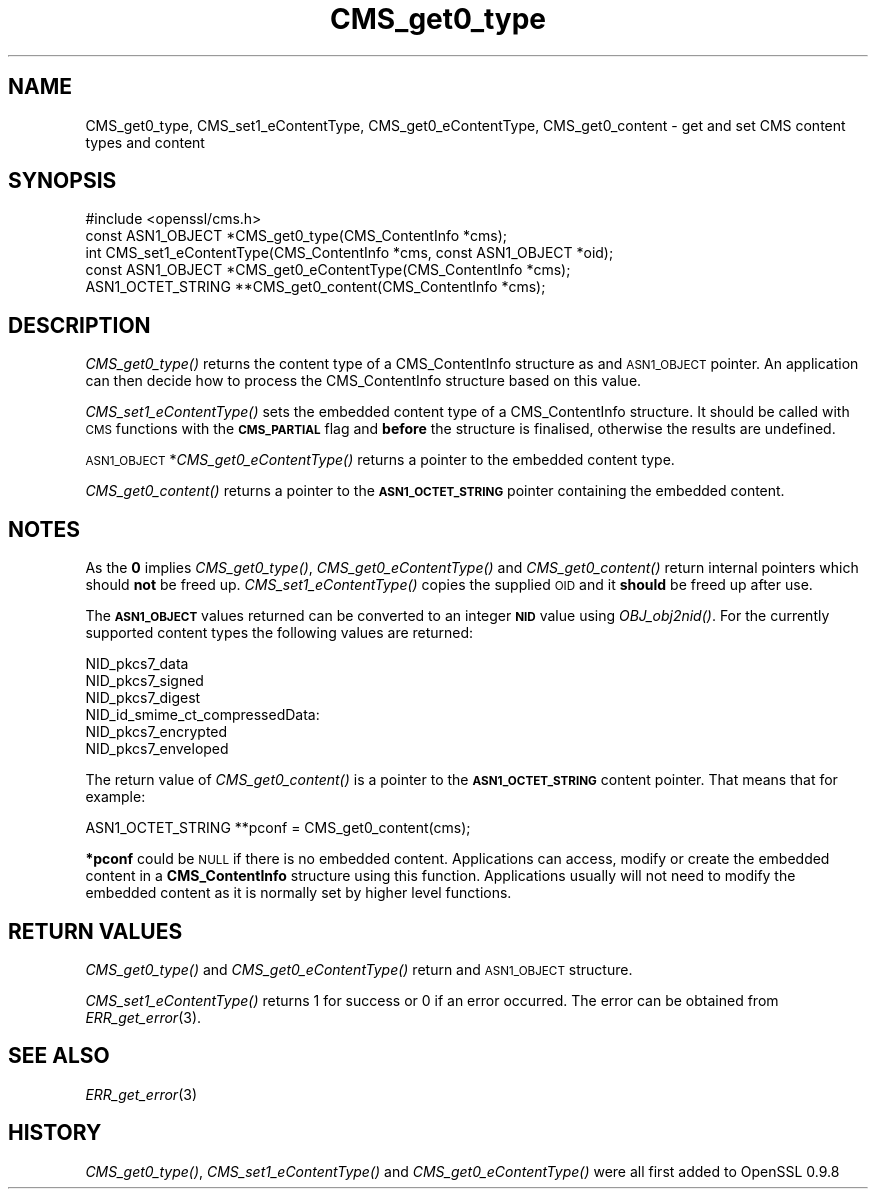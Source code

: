 .\" Automatically generated by Pod::Man 2.28 (Pod::Simple 3.29)
.\"
.\" Standard preamble:
.\" ========================================================================
.de Sp \" Vertical space (when we can't use .PP)
.if t .sp .5v
.if n .sp
..
.de Vb \" Begin verbatim text
.ft CW
.nf
.ne \\$1
..
.de Ve \" End verbatim text
.ft R
.fi
..
.\" Set up some character translations and predefined strings.  \*(-- will
.\" give an unbreakable dash, \*(PI will give pi, \*(L" will give a left
.\" double quote, and \*(R" will give a right double quote.  \*(C+ will
.\" give a nicer C++.  Capital omega is used to do unbreakable dashes and
.\" therefore won't be available.  \*(C` and \*(C' expand to `' in nroff,
.\" nothing in troff, for use with C<>.
.tr \(*W-
.ds C+ C\v'-.1v'\h'-1p'\s-2+\h'-1p'+\s0\v'.1v'\h'-1p'
.ie n \{\
.    ds -- \(*W-
.    ds PI pi
.    if (\n(.H=4u)&(1m=24u) .ds -- \(*W\h'-12u'\(*W\h'-12u'-\" diablo 10 pitch
.    if (\n(.H=4u)&(1m=20u) .ds -- \(*W\h'-12u'\(*W\h'-8u'-\"  diablo 12 pitch
.    ds L" ""
.    ds R" ""
.    ds C` ""
.    ds C' ""
'br\}
.el\{\
.    ds -- \|\(em\|
.    ds PI \(*p
.    ds L" ``
.    ds R" ''
.    ds C`
.    ds C'
'br\}
.\"
.\" Escape single quotes in literal strings from groff's Unicode transform.
.ie \n(.g .ds Aq \(aq
.el       .ds Aq '
.\"
.\" If the F register is turned on, we'll generate index entries on stderr for
.\" titles (.TH), headers (.SH), subsections (.SS), items (.Ip), and index
.\" entries marked with X<> in POD.  Of course, you'll have to process the
.\" output yourself in some meaningful fashion.
.\"
.\" Avoid warning from groff about undefined register 'F'.
.de IX
..
.nr rF 0
.if \n(.g .if rF .nr rF 1
.if (\n(rF:(\n(.g==0)) \{
.    if \nF \{
.        de IX
.        tm Index:\\$1\t\\n%\t"\\$2"
..
.        if !\nF==2 \{
.            nr % 0
.            nr F 2
.        \}
.    \}
.\}
.rr rF
.\"
.\" Accent mark definitions (@(#)ms.acc 1.5 88/02/08 SMI; from UCB 4.2).
.\" Fear.  Run.  Save yourself.  No user-serviceable parts.
.    \" fudge factors for nroff and troff
.if n \{\
.    ds #H 0
.    ds #V .8m
.    ds #F .3m
.    ds #[ \f1
.    ds #] \fP
.\}
.if t \{\
.    ds #H ((1u-(\\\\n(.fu%2u))*.13m)
.    ds #V .6m
.    ds #F 0
.    ds #[ \&
.    ds #] \&
.\}
.    \" simple accents for nroff and troff
.if n \{\
.    ds ' \&
.    ds ` \&
.    ds ^ \&
.    ds , \&
.    ds ~ ~
.    ds /
.\}
.if t \{\
.    ds ' \\k:\h'-(\\n(.wu*8/10-\*(#H)'\'\h"|\\n:u"
.    ds ` \\k:\h'-(\\n(.wu*8/10-\*(#H)'\`\h'|\\n:u'
.    ds ^ \\k:\h'-(\\n(.wu*10/11-\*(#H)'^\h'|\\n:u'
.    ds , \\k:\h'-(\\n(.wu*8/10)',\h'|\\n:u'
.    ds ~ \\k:\h'-(\\n(.wu-\*(#H-.1m)'~\h'|\\n:u'
.    ds / \\k:\h'-(\\n(.wu*8/10-\*(#H)'\z\(sl\h'|\\n:u'
.\}
.    \" troff and (daisy-wheel) nroff accents
.ds : \\k:\h'-(\\n(.wu*8/10-\*(#H+.1m+\*(#F)'\v'-\*(#V'\z.\h'.2m+\*(#F'.\h'|\\n:u'\v'\*(#V'
.ds 8 \h'\*(#H'\(*b\h'-\*(#H'
.ds o \\k:\h'-(\\n(.wu+\w'\(de'u-\*(#H)/2u'\v'-.3n'\*(#[\z\(de\v'.3n'\h'|\\n:u'\*(#]
.ds d- \h'\*(#H'\(pd\h'-\w'~'u'\v'-.25m'\f2\(hy\fP\v'.25m'\h'-\*(#H'
.ds D- D\\k:\h'-\w'D'u'\v'-.11m'\z\(hy\v'.11m'\h'|\\n:u'
.ds th \*(#[\v'.3m'\s+1I\s-1\v'-.3m'\h'-(\w'I'u*2/3)'\s-1o\s+1\*(#]
.ds Th \*(#[\s+2I\s-2\h'-\w'I'u*3/5'\v'-.3m'o\v'.3m'\*(#]
.ds ae a\h'-(\w'a'u*4/10)'e
.ds Ae A\h'-(\w'A'u*4/10)'E
.    \" corrections for vroff
.if v .ds ~ \\k:\h'-(\\n(.wu*9/10-\*(#H)'\s-2\u~\d\s+2\h'|\\n:u'
.if v .ds ^ \\k:\h'-(\\n(.wu*10/11-\*(#H)'\v'-.4m'^\v'.4m'\h'|\\n:u'
.    \" for low resolution devices (crt and lpr)
.if \n(.H>23 .if \n(.V>19 \
\{\
.    ds : e
.    ds 8 ss
.    ds o a
.    ds d- d\h'-1'\(ga
.    ds D- D\h'-1'\(hy
.    ds th \o'bp'
.    ds Th \o'LP'
.    ds ae ae
.    ds Ae AE
.\}
.rm #[ #] #H #V #F C
.\" ========================================================================
.\"
.IX Title "CMS_get0_type 3"
.TH CMS_get0_type 3 "2018-11-20" "1.0.2q" "OpenSSL"
.\" For nroff, turn off justification.  Always turn off hyphenation; it makes
.\" way too many mistakes in technical documents.
.if n .ad l
.nh
.SH "NAME"
.Vb 1
\& CMS_get0_type, CMS_set1_eContentType, CMS_get0_eContentType, CMS_get0_content \- get and set CMS content types and content
.Ve
.SH "SYNOPSIS"
.IX Header "SYNOPSIS"
.Vb 1
\& #include <openssl/cms.h>
\&
\& const ASN1_OBJECT *CMS_get0_type(CMS_ContentInfo *cms);
\& int CMS_set1_eContentType(CMS_ContentInfo *cms, const ASN1_OBJECT *oid);
\& const ASN1_OBJECT *CMS_get0_eContentType(CMS_ContentInfo *cms);
\& ASN1_OCTET_STRING **CMS_get0_content(CMS_ContentInfo *cms);
.Ve
.SH "DESCRIPTION"
.IX Header "DESCRIPTION"
\&\fICMS_get0_type()\fR returns the content type of a CMS_ContentInfo structure as
and \s-1ASN1_OBJECT\s0 pointer. An application can then decide how to process the
CMS_ContentInfo structure based on this value.
.PP
\&\fICMS_set1_eContentType()\fR sets the embedded content type of a CMS_ContentInfo
structure. It should be called with \s-1CMS\s0 functions with the \fB\s-1CMS_PARTIAL\s0\fR
flag and \fBbefore\fR the structure is finalised, otherwise the results are
undefined.
.PP
\&\s-1ASN1_OBJECT\s0 *\fICMS_get0_eContentType()\fR returns a pointer to the embedded
content type.
.PP
\&\fICMS_get0_content()\fR returns a pointer to the \fB\s-1ASN1_OCTET_STRING\s0\fR pointer
containing the embedded content.
.SH "NOTES"
.IX Header "NOTES"
As the \fB0\fR implies \fICMS_get0_type()\fR, \fICMS_get0_eContentType()\fR and
\&\fICMS_get0_content()\fR return internal pointers which should \fBnot\fR be freed up.
\&\fICMS_set1_eContentType()\fR copies the supplied \s-1OID\s0 and it \fBshould\fR be freed up
after use.
.PP
The \fB\s-1ASN1_OBJECT\s0\fR values returned can be converted to an integer \fB\s-1NID\s0\fR value
using \fIOBJ_obj2nid()\fR. For the currently supported content types the following
values are returned:
.PP
.Vb 6
\& NID_pkcs7_data
\& NID_pkcs7_signed
\& NID_pkcs7_digest
\& NID_id_smime_ct_compressedData:
\& NID_pkcs7_encrypted
\& NID_pkcs7_enveloped
.Ve
.PP
The return value of \fICMS_get0_content()\fR is a pointer to the \fB\s-1ASN1_OCTET_STRING\s0\fR
content pointer. That means that for example:
.PP
.Vb 1
\& ASN1_OCTET_STRING **pconf = CMS_get0_content(cms);
.Ve
.PP
\&\fB*pconf\fR could be \s-1NULL\s0 if there is no embedded content. Applications can
access, modify or create the embedded content in a \fBCMS_ContentInfo\fR structure
using this function. Applications usually will not need to modify the
embedded content as it is normally set by higher level functions.
.SH "RETURN VALUES"
.IX Header "RETURN VALUES"
\&\fICMS_get0_type()\fR and \fICMS_get0_eContentType()\fR return and \s-1ASN1_OBJECT\s0 structure.
.PP
\&\fICMS_set1_eContentType()\fR returns 1 for success or 0 if an error occurred.  The
error can be obtained from \fIERR_get_error\fR\|(3).
.SH "SEE ALSO"
.IX Header "SEE ALSO"
\&\fIERR_get_error\fR\|(3)
.SH "HISTORY"
.IX Header "HISTORY"
\&\fICMS_get0_type()\fR, \fICMS_set1_eContentType()\fR and \fICMS_get0_eContentType()\fR were all
first added to OpenSSL 0.9.8
